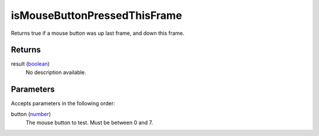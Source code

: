 isMouseButtonPressedThisFrame
====================================================================================================

Returns true if a mouse button was up last frame, and down this frame.

Returns
----------------------------------------------------------------------------------------------------

result (`boolean`_)
    No description available.

Parameters
----------------------------------------------------------------------------------------------------

Accepts parameters in the following order:

button (`number`_)
    The mouse button to test. Must be between 0 and 7.

.. _`boolean`: ../../../lua/type/boolean.html
.. _`number`: ../../../lua/type/number.html
